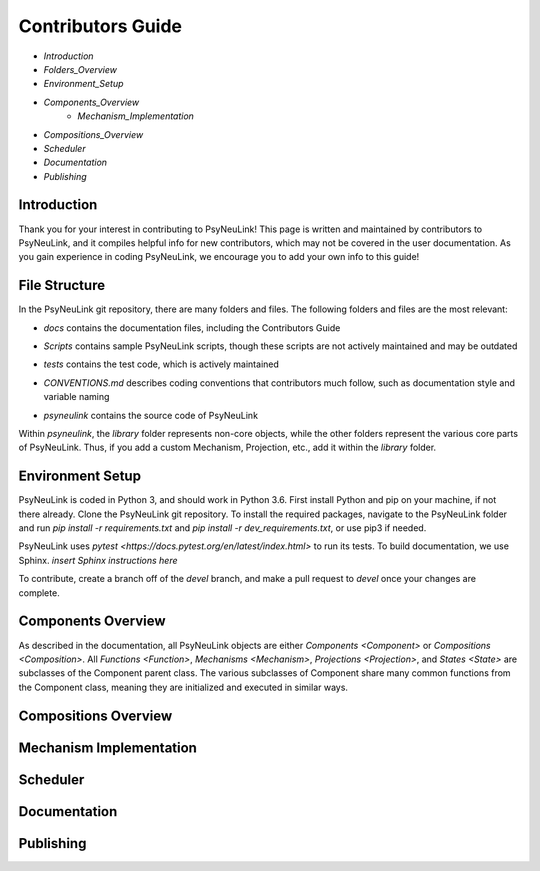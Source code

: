 Contributors Guide
==================

* `Introduction`
* `Folders_Overview`
* `Environment_Setup`
* `Components_Overview`
    * `Mechanism_Implementation`
* `Compositions_Overview`
* `Scheduler`
* `Documentation`
* `Publishing`

.. _Introduction:

Introduction
------------

Thank you for your interest in contributing to PsyNeuLink! This page is written and maintained by contributors to PsyNeuLink, and it compiles helpful info for new contributors, which may not be covered in the user documentation. As you gain experience in coding PsyNeuLink, we encourage you to add your own info to this guide!

.. _File_Structure:

File Structure
--------------

In the PsyNeuLink git repository, there are many folders and files. The following folders and files are the most relevant:

- *docs* contains the documentation files, including the Contributors Guide
..
    * *source* contains the Sphinx files used to generate the HTML documentation
    * *build* contains the generated HTML documentation, which is generated using the Sphinx `html` command
..
- *Scripts* contains sample PsyNeuLink scripts, though these scripts are not actively maintained and may be outdated
..
- *tests* contains the test code, which is actively maintained
..
- *CONVENTIONS.md* describes coding conventions that contributors much follow, such as documentation style and variable naming
..
- *psyneulink* contains the source code of PsyNeuLink

Within *psyneulink*, the *library* folder represents non-core objects, while the other folders represent the various core parts of PsyNeuLink. Thus, if you add a custom Mechanism, Projection, etc., add it within the *library* folder.

.. _Environment_Setup:

Environment Setup
-----------------

PsyNeuLink is coded in Python 3, and should work in Python 3.6. First install Python and pip on your machine, if not there already. Clone the PsyNeuLink git repository. To install the required packages, navigate to the PsyNeuLink folder and run `pip install -r requirements.txt` and `pip install -r dev_requirements.txt`, or use pip3 if needed.

PsyNeuLink uses `pytest <https://docs.pytest.org/en/latest/index.html>` to run its tests. To build documentation, we use Sphinx. *insert Sphinx instructions here*

To contribute, create a branch off of the `devel` branch, and make a pull request to `devel` once your changes are complete.

.. _Components_Overview:

Components Overview
-------------------

As described in the documentation, all PsyNeuLink objects are either `Components <Component>` or `Compositions <Composition>`. All `Functions <Function>`, `Mechanisms <Mechanism>`, `Projections <Projection>`, and `States <State>` are subclasses of the Component parent class. The various subclasses of Component share many common functions from the Component class, meaning they are initialized and executed in similar ways.

.. _Compositions_Overview:

Compositions Overview
---------------------

.. _Mechanism_Implementation:

Mechanism Implementation
------------------------

.. _Scheduler:

Scheduler
---------

.. _Documentation:

Documentation
-------------

.. _Publishing:

Publishing
----------